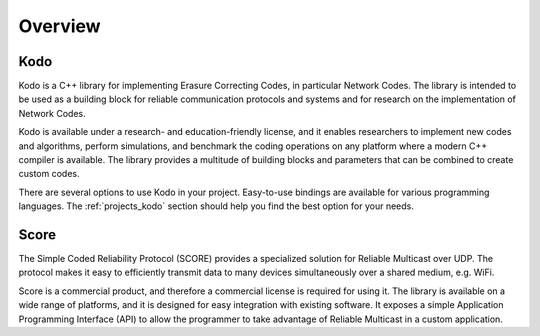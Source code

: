 .. _overview:

Overview
========

Kodo
----

Kodo is a C++ library for implementing Erasure Correcting Codes, in particular
Network Codes. The library is intended to be used as a building block for
reliable communication protocols and systems and for research on the
implementation of Network Codes.

Kodo is available under a research- and education-friendly license, and
it enables researchers to implement new codes and algorithms,
perform simulations, and benchmark the coding operations on any platform
where a modern C++ compiler is available. The library provides a multitude of
building blocks and parameters that can be combined to create custom codes.

There are several options to use Kodo in your project. Easy-to-use bindings
are available for various programming languages. The :ref:`projects_kodo`
section should help you find the best option for your needs.

Score
-----

The Simple Coded Reliability Protocol (SCORE) provides a specialized solution
for Reliable Multicast over UDP. The protocol makes it easy to efficiently
transmit data to many devices simultaneously over a shared medium, e.g. WiFi.

Score is a commercial product, and therefore a commercial license is required
for using it. The library is available on a wide range of platforms, and
it is designed for easy integration with existing software. It exposes
a simple Application Programming Interface (API) to allow the programmer to
take advantage of Reliable Multicast in a custom application.
